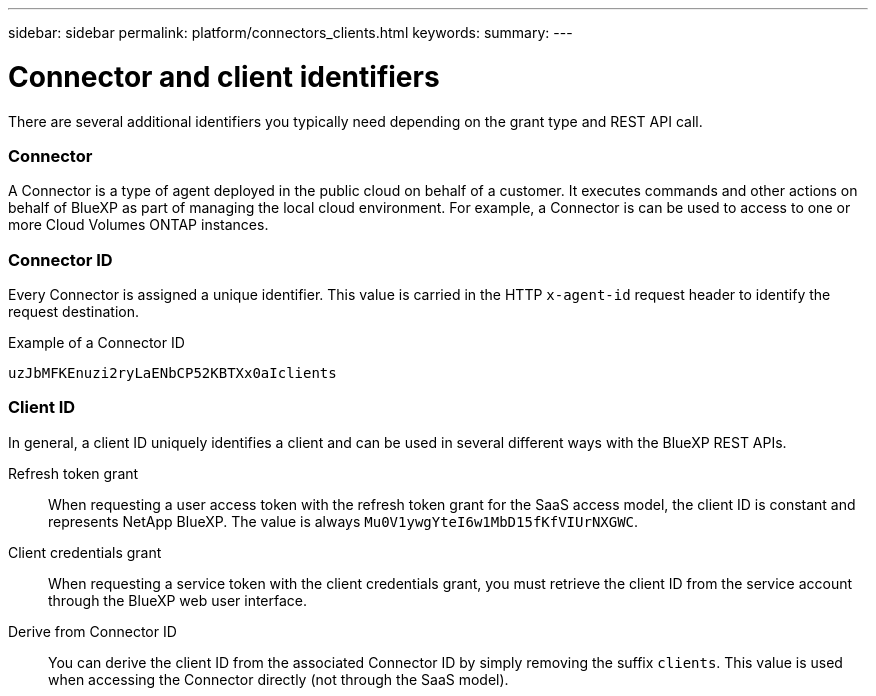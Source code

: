 ---
sidebar: sidebar
permalink: platform/connectors_clients.html
keywords:
summary:
---

= Connector and client identifiers
:hardbreaks:
:nofooter:
:icons: font
:linkattrs:
:imagesdir: ./media/

[.lead]
There are several additional identifiers you typically need depending on the grant type and REST API call.

=== Connector

A Connector is a type of agent deployed in the public cloud on behalf of a customer. It executes commands and other actions on behalf of BlueXP as part of managing the local cloud environment. For example, a Connector is can be used to access to one or more Cloud Volumes ONTAP instances.

=== Connector ID

Every Connector is assigned a unique identifier. This value is carried in the HTTP `x-agent-id` request header to identify the request destination.

.Example of a Connector ID
----
uzJbMFKEnuzi2ryLaENbCP52KBTXx0aIclients
----

=== Client ID

In general, a client ID uniquely identifies a client and can be used in several different ways with the BlueXP REST APIs.

Refresh token grant::
When requesting a user access token with the refresh token grant for the SaaS access model, the client ID is constant and represents NetApp BlueXP. The value is always `Mu0V1ywgYteI6w1MbD15fKfVIUrNXGWC`.

Client credentials grant::
When requesting a service token with the client credentials grant, you must retrieve the client ID from the service account through the BlueXP web user interface.

Derive from Connector ID::
You can derive the client ID from the associated Connector ID by simply removing the suffix `clients`. This value is used when accessing the Connector directly (not through the SaaS model).

